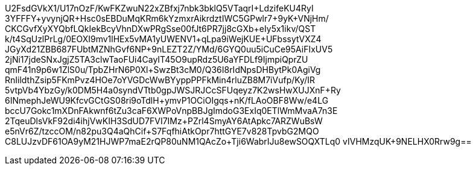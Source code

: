 U2FsdGVkX1/U17nOzF/KwFKZwuN22xZBfxj7nbk3bklQ5VTaqrI+LdzifeKU4RyI
3YFFFY+yvynjQR+Hsc0sEBDuMqKRm6kYzmxrAikrdztIWC5GPwlr7+9yK+VNjHm/
CKCGvfXyXYQbfLQkIekBcyVhnDXwPRgSse00fJt6PR7jj8cGXb+eIy5x1ikv/QST
k/t4SqUzlPrLg/0EOXI9mv1lHEx5vMA1yUWENV1+qLpa9iWejKUE+UFbssytVXZ4
JGyXd21ZBB687FUbtMZNhGvf6NP+9nLEZT2Z/YMd/6GYQ0uu5iCuCe95AiFIxUV5
2jNi17jdeSNxJgjZ5TA3clwTaoFUi4CayIT45O9upRdz5U6aYFDLf9IjmpiQprZU
qmF41n9p6w1ZlS0u/TpbZHrN6P0Xl+SwzBt3cM0/Q36I8rIdNpsDHBytPk0AgiVg
RnIildthZsip5FKmPvz4HOe7oYVGDcWwBYyppPPFkMin4rluZB8M7iVufp/Ky/IR
5vtpVb4YbzGy/k0DM5H4a0syndVTtb0gpJWSJRJCcSFUqeyz7K2wsHwXUJXnF+Ry
6INmephJeWU9KfcvGCtGS08ri9oTdlH+ymvP1OCiOIgqs+nK/fLAoOBF8Ww/e4LG
bccU7Gokc1mXDnFAkwnf6tZu3caF6XWPoVnpBBJgImdoG3ExIq0ETlWmMvaA7n3E
2TqeuDlsVkF92di4ihjVwKIH3SdUD7FVI7IMz+PZrl4SmyAY6AtApkc7ARZWuBsW
e5nVr6Z/tzccOM/n82pu3Q4aQhCif+S7FqfhiAtkOpr7httGYE7v828TpvbG2MQO
C8LUJzvDF61OA9yM21HJWP7maE2rQP80uNM1QAcZo+Tji6WabrIJu8ewSOQXTLq0
vIVHMzqUK+9NELHX0Rrw9g==
